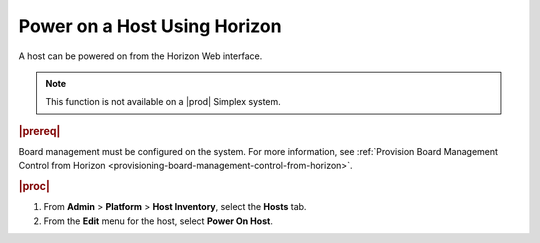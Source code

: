 
.. tpq1579786709763
.. _powering-on-a-host-using-horizon:

=============================
Power on a Host Using Horizon
=============================

A host can be powered on from the Horizon Web interface.

.. note::
    This function is not available on a |prod| Simplex system.

.. rubric:: |prereq|

Board management must be configured on the system. For more information,
see :ref:`Provision Board Management Control from Horizon <provisioning-board-management-control-from-horizon>`.

.. rubric:: |proc|

#.  From **Admin** \> **Platform** \> **Host Inventory**, select the
    **Hosts** tab.

#.  From the **Edit** menu for the host, select **Power On Host**.
